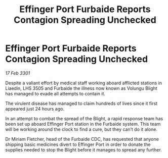 :PROPERTIES:
:ID:       db5b3dbf-513e-4182-a82d-96516ca96b48
:END:
#+title: Effinger Port Furbaide Reports Contagion Spreading Unchecked
#+filetags: :galnet:

* Effinger Port Furbaide Reports Contagion Spreading Unchecked

/17 Feb 3301/

Despite a valiant effort by medical staff working aboard afflicted stations in Liaedin, LHS 3505 and Furbaide the illness now known as Volungu Blight has managed to evade all attempts to contain it. 

The virulent disease has managed to claim hundreds of lives since it first appeared just 24 hours ago.  

In an attempt to combat the spread of the Blight, a rapid response team has been set up aboard Effinger Port station in the Furbaide system. This team will be working around the clock to find a cure, but they can’t do it alone. 

Dr Miriam Fletcher, head of the Furbaide CDC, has requested that anyone shipping basic medicines divert to Effinger Port in order to donate the supplies needed to stop the Blight before it manages to spread any further.
